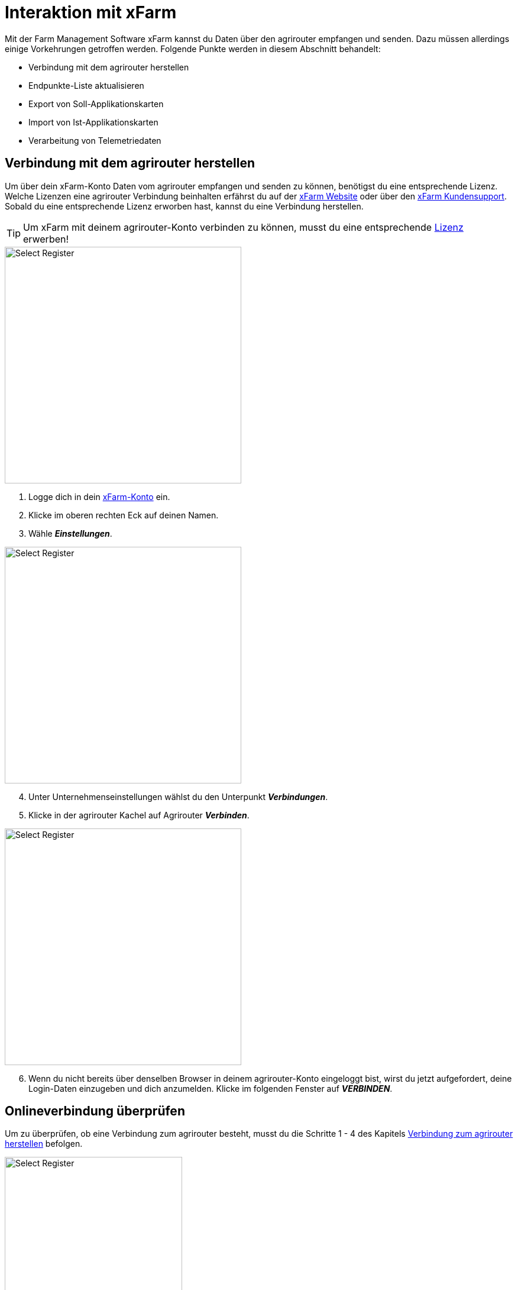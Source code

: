 = Interaktion mit xFarm

Mit der Farm Management Software xFarm kannst du Daten über den agrirouter empfangen und senden. Dazu müssen allerdings einige Vorkehrungen getroffen werden. Folgende Punkte werden in diesem Abschnitt behandelt:

* Verbindung mit dem agrirouter herstellen
* Endpunkte-Liste aktualisieren
* Export von Soll-Applikationskarten
* Import von Ist-Applikationskarten
* Verarbeitung von Telemetriedaten

[#connect-agrirouter]
== Verbindung mit dem agrirouter herstellen

Um über dein xFarm-Konto Daten vom agrirouter empfangen und senden zu können, benötigst du eine entsprechende Lizenz. Welche Lizenzen eine agrirouter Verbindung beinhalten erfährst du auf der https://xfarm.ag/packages/?lang=en[xFarm Website, window="_blank"] oder über den https://xfarm.ag/contacts/?lang=en[xFarm Kundensupport, window="_blank"]. Sobald du eine entsprechende Lizenz erworben hast, kannst du eine Verbindung herstellen.

[TIP]
====
Um xFarm mit deinem agrirouter-Konto verbinden zu können, musst du eine entsprechende https://xfarm.ag/packages/?lang=en[Lizenz] erwerben!
====

[.float-group]
--
[.right]
image::interactive_agrirouter/xfarm/xfarm-connect-agrirouter-1-de.png[Select Register, 400]

. Logge dich in dein https://app.xfarm.ag/[xFarm-Konto, window="_blank"] ein.
. Klicke im oberen rechten Eck auf deinen Namen.
. Wähle *_Einstellungen_*.
--

[.float-group]
--
[.left]
image::interactive_agrirouter/xfarm/xfarm-connect-agrirouter-2-de.png[Select Register, 400]

[start=4]
. Unter Unternehmenseinstellungen wählst du den Unterpunkt *_Verbindungen_*.
. Klicke in der agrirouter Kachel auf Agrirouter *_Verbinden_*.
--

[.float-group]
--
[.right]
image::interactive_agrirouter/xfarm/xfarm-connect-agrirouter-3-de.png[Select Register, 400]

[start=6]
. Wenn du nicht bereits über denselben Browser in deinem agrirouter-Konto eingeloggt bist, wirst du jetzt aufgefordert, deine Login-Daten einzugeben und dich anzumelden. Klicke im folgenden Fenster auf *_VERBINDEN_*.  
--

== Onlineverbindung überprüfen
Um zu überprüfen, ob eine Verbindung zum agrirouter besteht, musst du die Schritte 1 - 4 des Kapitels <<#connect-agrirouter,Verbindung zum agrirouter herstellen>> befolgen. 

[.float-group]
--
[.right]
image::interactive_agrirouter/xfarm/xfarm-check-connection-de.png[Select Register, 300]

Überprüfe, ob bei der Kachel für *_Agrirouter_* der Status *_Verbunden_* angezeigt wird. Ist das der Fall, besteht eine aktive Verbindung. 
--

## Endpunkte aktualisieren

Solange du xFarm mit deinem agrirouter-Konto verbunden hast, werden neu hinzugefügte Endpunkte des agrirouters automatisch in der xFarm Software aktualisiert. Du kannst die Endpunkte, die bspw. eine Telemetrieeinheit wie ein Terminal sein können, mit deinen Maschinen verknüpfen. DAs funktioniert auf zwei Weisen:

* Über das Maschinen-Menü, oder
* Über den Task Viewer 

Wie das funktioniert, erfährst du im Folgenden.

[TIP]
====
xFarm aktualisiert die Endpunkte deines agrirouter-Kontos automatisch. Du kannst sie lediglich mit einer Maschine auf deinem Maschinenpark verknüpfen. 
====

### Über das Maschinen Menü
image::interactive_agrirouter/xfarm/xfarm-update-endpoints-machine-1-de.png[Select Register, 800]

. Wähle in der Seitenleiste links die Option *_Maschinen_*.
. Klicke nun auf *_Maschinenpark_*, und wähle Maschine, die du verbinden möchtest.

image::interactive_agrirouter/xfarm/xfarm-update-endpoints-machine-2-de.png[Select Register, 800]

[start=3]
. Klicke auf den Button *_Gerät anschließen_*.
. Wähle die Option *_Agrirouter_* aus.
. Klicke auf *_Weiter_*.

### Über den Task-Viewer

[.float-group]
--
[.right]
image::interactive_agrirouter/xfarm/xfarm-update-endpoints-taskviewer-1-de.png[Select Register, 400]

. Wähle in der Seitenleiste links die Option *_Task Viewer_*.
. Klicke im oberen Bereich auf *_Task_*.
--

[.float-group]
--
[.left]
image::interactive_agrirouter/xfarm/xfarm-update-endpoints-taskviewer-2-de.png[Select Register, 400]

[start=3]
. Du findest im unteren Bereich unter *_Devices_* nun alle Endpunkte, die verbunden sind, denen aber noch keine Maschine zugeordnet ist. Klicke bei dem Endpunkt, den du mit einer Maschine verbinden möchtest, auf *_Abgleichen_*.
--

[.float-group]
--
[.right]
image::interactive_agrirouter/xfarm/xfarm-update-endpoints-taskviewer-3-de.png[Select Register, 400]

[start=4]
. Wähle nun die Maschine aus, mit der du den Endpunkt verbinden möchtest oder erstelle eine neue.
. Klicke auf *_Abgleichen_*.
--

[#exportmaps]
## Export von Applikationskarten

Mit dem agrirouter kannst du drahtlos Applikationskarten von xFarm an deine Maschinen bzw. Endpunkte senden. Voraussetzung hierfür ist, dass du bereits eine Applikationskarte erstellt hast.

[NOTE]
====
Beachte bei der Erstellung einer Applikationskarte immer auf die Anforderungen der Maschine, an die sie gesendet werden soll (bspw. kg/ha, Körner/ha, oder cm Pflanzenabstand).
====

image::interactive_agrirouter/xfarm/xfarm-export-maps-1-de.png[Select Register, 800]

. Wähle in der Seitenleiste links die Option *_Aktivitäten_*.
. Klicke in der Tabelle auf die Aufgabe bzw. Applikationskarte, die du exportieren möchtest.

image::interactive_agrirouter/xfarm/xfarm-export-maps-2-de.png[Select Register, 800]

[start=3]
. Klicke am unteren Bildschirmrand auf die Option *_An Maschine senden_*.
. Wähle im Dropdown-Menü unter *_Anbieter auswählen_* die Option ***AGRIROUTER*** aus.
. Wähle im Dropdown-Menü unter *_Maschinen und Werkzeuge_* die Maschine aus, an welche du die Applikationskarte senden möchtest.
. Klicke auf *_Senden_*.
. Nun erscheint am oberen Bildschirmrand eine Meldung, die dir anzeigt, dass deine Aufgabe erfolgreich an deine Maschine gesendet wurde.

### Eine Applikationskarte an mehrere Endpunkte senden

Manchmal kann es Sinn machen, eine Applikationskarte direkt an mehrere Endpunkte zu senden. Bspw., wenn bei Arbeitsbeginn nicht klar ist, welcher Fahrer als erstes bereit für eine bestimmte Aufgabe ist. Wie das funktioniert, erfährst du im Folgenden:

. Führe die Schritte 1 - 4 des Kapitels <<exportmaps,Export von Applikationskarten>> aus.

[.float-group]
--
[.right]
image::interactive_agrirouter/xfarm/xfarm-export-several-maps-de.png[Select Register, 400]

[start=2]
. Wähle im Dropdown-Menü unter *_Maschinen und Werkzeuge_* alle Maschinen oder Werkzeuge aus, an die due die Applikationskarte senden möchtest.
. Klicke auf *_Senden_*.
. Nun erscheint am oberen Bildschirmrand eine Meldung, die dir anzeigt, dass deine Aufgabe erfolgreich an deine Endpunkte gesendet wurde.
--

## Import von Applikationskarten (As-Applied-Karten)

Nach der Ausbringung von bspw. Saatgut können Applikationskarten auch vom Terminal über den agrirouter an dein xFarm-Konto gesendet werden. Wie diese abgerufen werden können, erfährst du im Folgenden.

image::interactive_agrirouter/xfarm/xfarm-import-maps-de.png[Select Register, 800]

. Wähle in der Seitenleiste links die Option *_Task Viewer_*.
. Klicke im oberen Bereich auf *_Task_*.
. Wähle im Dropdown-Menü unter *_Anbieter auswählen_* die Option *_AGRIROUTER_* aus.
. Wähle im Dropdown-Menü unter *_Maschinen und Werkzeuge_* die Maschine aus, von welchen du As-Applied-Karten abrufen möchtest.
. Klicke in der Aufgabenliste bei den Dateien, die du importieren möchtest, auf das Download-Symbol.

## Verarbeitung von Telemetriedaten
In diesem Abschnitt erfährst du, wie du mit xFarm Telemetriedaten, die über den agrirouter gesendet wurden, abrufen kannst. Du kannst Telemetriedaten über den Menüpunkt *_Maschinen_* oder den *_Task-Viewer_*  abrufen.

### Über das Maschinen-Menü
Das Maschinen-Menü ist die einfachste Option, auf Maschinendaten zuzugreifen. Innerhalb des Maschinen-Menüs kannst du alle Maschinendaten (Aufgaben, Telemetrie usw.) von allen Datenaustauschplattformen sehen, nicht nur die des agrirouters. Deshalb musst du im Folgenden an keiner Stelle explizit eine agrirouter-Option auswählen.

image::interactive_agrirouter/xfarm/xfarm-telemetry-machine-1-de.png[Select Register, 800]

. Wähle in der Seitenleiste links die Option *_Maschinen_*.
. Klicke nun auf *_Maschinenpark_* und wähle die Maschine, von der du die Telemetriedaten abrufen möchtest.

image::interactive_agrirouter/xfarm/xfarm-telemetry-machine-2-de.png[Select Register, 800]

[start=3]
. Klicke nun den Reiter *_Report_*.
. Wähle das Datum, von welchem du die Telemetriedaten abrufen möchtest.

[TIP]
====
Der grüne Kreis im Kalender zeigt an, von welchen Daten Telemetriedaten verfügbar sind.
====

[start=3]
. Klicke auf *_Ansehen_*.

### Über den Task Viewer
image::interactive_agrirouter/xfarm/xfarm-telemetry-taskviewer-de.png[Select Register, 800]

. Wähle in der Seitenleiste links die Option *_Task Viewer_*.
. Klicke im oberen Bereich auf *_Task_*.
. Wähle im Dropdown-Menü unter *_Anbieter auswählen_* die Option *_AGRIROUTER_* aus.
. Wähle im Dropdown-Menü unter *_Maschinen und Werkzeuge_* die Maschine oder das Werkzeug aus, von welchen du die Telemetriedaten abrufen möchtest.
. In der Aufgabenliste erkennst du die Telemtriedaten daran, dass die zip-Datei den Namenszusatz *_telemetry_* hat.
